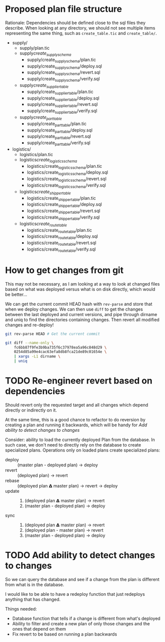 * Proposed plan file structure

Rationale: Dependencies should be defined close to the sql files they
describe. When looking at any directory, we should not see multiple
items representing the same thing, such as =create_table.tic= and
=create_table/=.

- supply/
  - supply/plan.tic
  - supply/create_supply_schema/
    - supply/create_supply_schema/plan.tic
    - supply/create_supply_schema/deploy.sql
    - supply/create_supply_schema/revert.sql
    - supply/create_supply_schema/verify.sql
  - supply/create_supplier_table/
    - supply/create_supplier_table/plan.tic
    - supply/create_supplier_table/deploy.sql
    - supply/create_supplier_table/revert.sql
    - supply/create_supplier_table/verify.sql
  - supply/create_part_table/
    - supply/create_part_table/plan.tic
    - supply/create_part_table/deploy.sql
    - supply/create_part_table/revert.sql
    - supply/create_part_table/verify.sql
- logistics/
  - logistics/plan.tic
  - logistics/create_logistics_schema/
    - logistics/create_logistics_schema/plan.tic
    - logistics/create_logistics_schema/deploy.sql
    - logistics/create_logistics_schema/revert.sql
    - logistics/create_logistics_schema/verify.sql
  - logistics/create_shipper_table/
    - logistics/create_shipper_table/plan.tic
    - logistics/create_shipper_table/deploy.sql
    - logistics/create_shipper_table/revert.sql
    - logistics/create_shipper_table/verify.sql
  - logistics/create_route_table/
    - logistics/create_route_table/plan.tic
    - logistics/create_route_table/deploy.sql
    - logistics/create_route_table/revert.sql
    - logistics/create_route_table/verify.sql
* How to get changes from git

This may not be necessary, as I am looking at a way to look at changed
files based on what was deployed versus what is on disk directly,
which would be better...

We can get the current commit HEAD hash with =rev-parse= and store
that when we deploy changes. We can then use =diff= to get the changes
between the last deployed and current versions, and pipe through
dirname and uniq to find the directories containing changes. Then
revert all modified changes and re-deploy!

#+begin_src sh
  git rev-parse HEAD # Get the current commit

  git diff --name-only \
      fc6bb87f9fe3b9ba735f6c37978ea5a96c848d29 \
      0254d85a99e4cac63efa8db8fca21de89c01654e \
      | xargs -L1 dirname \
      | uniq
#+end_src

* TODO Re-engineer revert based on dependencies

Should revert only the requested target and all changes which depend
directly or indirectly on it.

At the same time, this is a good chance to refactor to do reversion by
creating a plan and running it backwards, which will be handy for [[*Add ability to detect changes to changes][Add
ability to detect changes to changes]]

Consider: ability to load the currently deployed Plan from the
database. In such case, we don't need to directly rely on the database
to create specialized plans. Operations only on loaded plans create
specialized plans:

- deploy :: (master plan - deployed plan) -> deploy
- revert :: (deployed plan) -> revert
- rebase :: (deployed plan 𝝙 master plan) -> revert -> deploy
- update ::
  1. (deployed plan 𝝙 master plan) -> revert
  2. (master plan - deployed plan) -> deploy
- sync :: 
  1. (deployed plan 𝝙 master plan) -> revert
  2. (deployed plan - master plan) -> revert
  3. (master plan - deployed plan) -> deploy

* TODO Add ability to detect changes to changes

So we can query the database and see if a change from the plan is
different from what is in the database.

I would like to be able to have a redeploy function that just
redeploys anything that has changed.

Things needed:

- Database function that tells if a change is different from what's
  deployed
- Ability to filter and create a new plan of only those changes and
  the ones that depend on them
- Fix revert to be based on running a plan backwards
